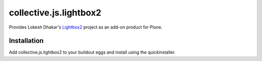 =======================
collective.js.lightbox2
=======================

Provides Lokesh Dhakar's Lightbox2_ project as an add-on product for
Plone.

.. _Lightbox2: http://lokeshdhakar.com/projects/lightbox2/

Installation
============

Add collective.js.lightbox2 to your buildout eggs and install using the
quickinstaller.